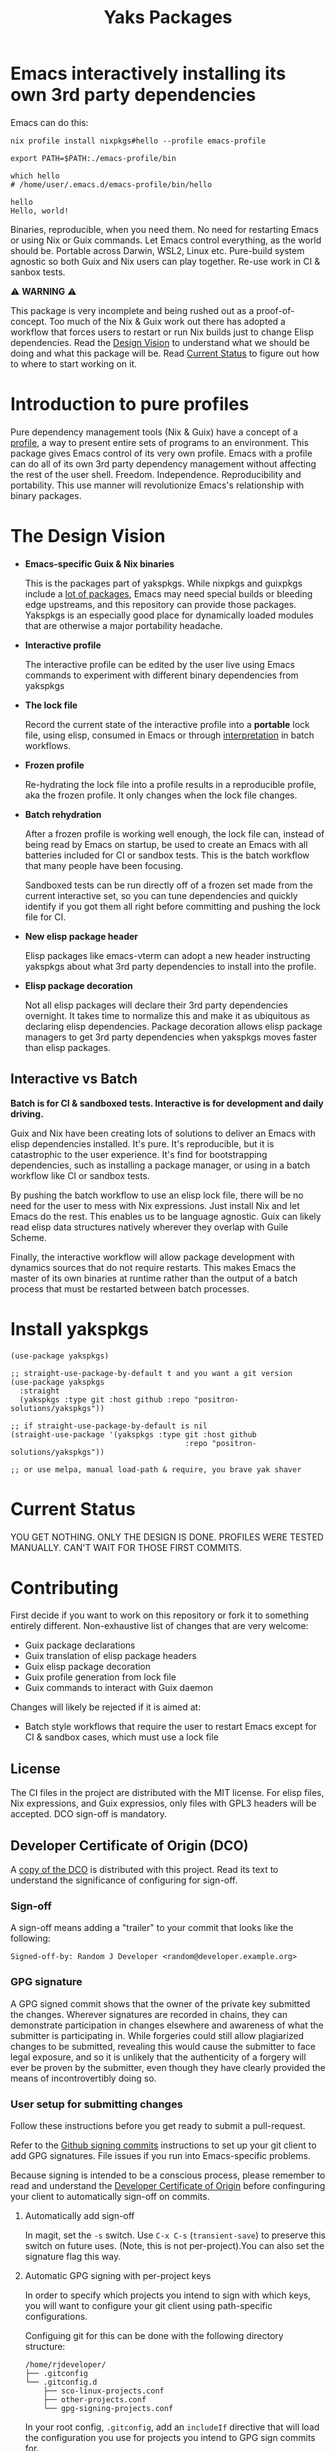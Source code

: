 #+TITLE: Yaks Packages

#+PROPERTY: LOGGING nil

# NOTE: To avoid having this in the info manual, we use HTML rather than Org
# syntax; it still appears with the GitHub renderer.
#+HTML: <a href="https://melpa.org/#/yakspkgs"><img src="https://melpa.org/packages/yakspkgs-badge.svg" alt="melpa package"></a> <a href="https://stable.melpa.org/#/yakspkgs"><img src="https://stable.melpa.org/packages/yakspkgs-badge.svg" alt="melpa stable package"></a>
#+HTML: <a href="https://github.com/positron-solutions/yakspkgs/actions/?workflow=CI"><img src="https://github.com/positron-solutions/yakspkgs/actions/workflows/ci.yml/badge.svg" alt="CI workflow status"></a>
#+HTML: <a href="https://github.com/positron-solutions/yakspkgs/actions/?workflow=Developer+Certificate+of+Origin"><img src="https://github.com/positron-solutions/yakspkgs/actions/workflows/dco.yml/badge.svg" alt="DCO Check"></a>

* Emacs interactively installing its own 3rd party dependencies

  Emacs can do this:

  #+begin_src shell
    nix profile install nixpkgs#hello --profile emacs-profile

    export PATH=$PATH:./emacs-profile/bin

    which hello
    # /home/user/.emacs.d/emacs-profile/bin/hello

    hello
    Hello, world!
  #+end_src

  Binaries, reproducible, when you need them.  No need for restarting Emacs or
  using Nix or Guix commands.  Let Emacs control everything, as the world should
  be.  Portable across Darwin, WSL2, Linux etc.  Pure-build system agnostic so
  both Guix and Nix users can play together.  Re-use work in CI & sanbox tests.

  ⚠️ *WARNING* ⚠️

  This package is very incomplete and being rushed out as a proof-of-concept.
  Too much of the Nix & Guix work out there has adopted a workflow that forces
  users to restart or run Nix builds just to change Elisp dependencies.  Read
  the [[#design-vision][Design Vision]] to understand what we should be doing and what this package
  will be.  Read [[#current-status][Current Status]] to figure out how to where to start working on
  it.
  
* Contents                                                         :noexport:
:PROPERTIES:
:TOC:      :include siblings
:END:
:CONTENTS:
- [[#introduction-to-pure-profiles][Introduction to pure profiles]]
- [[#the-design-vision][The Design Vision]]
  - [[#interactive-vs-batch][Interactive vs Batch]]
- [[#install-yakspkgs][Install yakspkgs]]
- [[#current-status][Current Status]]
- [[#contributing][Contributing]]
  - [[#license][License]]
  - [[#developer-certificate-of-origin-dco][Developer Certificate of Origin (DCO)]]
    - [[#sign-off][Sign-off]]
    - [[#gpg-signature][GPG signature]]
    - [[#user-setup-for-submitting-changes][User setup for submitting changes]]
      - [[#automatically-add-sign-off][Automatically add sign-off]]
      - [[#automatic-gpg-signing-with-per-project-keys][Automatic GPG signing with per-project keys]]
      - [[#manually-signing--adding-sign-off][Manually signing & adding sign-off]]
- [[#shout-outs][Shout-outs]]
- [[#footnote-on-fsf-and-emacs-core-licensing][Footnote on FSF and Emacs Core Licensing]]
:END:

* Introduction to pure profiles
  
  Pure dependency management tools (Nix & Guix) have a concept of a [[https://nixos.org/manual/nix/stable/package-management/profiles.html][profile]], a
  way to present entire sets of programs to an environment.  This package gives
  Emacs control of its very own profile.  Emacs with a profile can do all of its
  own 3rd party dependency management without affecting the rest of the user
  shell.  Freedom.  Independence.  Reproducibility and portability.  This use
  manner will revolutionize Emacs's relationship with binary packages.

* The Design Vision
  
- *Emacs-specific Guix & Nix binaries*

  This is the packages part of yakspkgs.  While nixpkgs and guixpkgs include a
  [[https://search.nixos.org/packages][lot of packages]], Emacs may need special builds or bleeding edge upstreams, and
  this repository can provide those packages. Yakspkgs is an especially good
  place for dynamically loaded modules that are otherwise a major portability
  headache.

- *Interactive profile*

  The interactive profile can be edited by the user live using Emacs commands to
  experiment with different binary dependencies from yakspkgs

- *The lock file*

  Record the current state of the interactive profile into a *portable* lock
  file, using elisp, consumed in Emacs or through [[https://github.com/talyz/fromElisp][interpretation]] in batch
  workflows.

- *Frozen profile*

  Re-hydrating the lock file into a profile results in a reproducible profile,
  aka the frozen profile.  It only changes when the lock file changes.

- *Batch rehydration*

  After a frozen profile is working well enough, the lock file can, instead of
  being read by Emacs on startup, be used to create an Emacs with all batteries
  included for CI or sandbox tests.  This is the batch workflow that many people
  have been focusing.

  Sandboxed tests can be run directly off of a frozen set made from the current
  interactive set, so you can tune dependencies and quickly identify if you got
  them all right before committing and pushing the lock file for CI.

- *New elisp package header*

  Elisp packages like emacs-vterm can adopt a new header instructing yakspkgs
  about what 3rd party dependencies to install into the profile.

- *Elisp package decoration*   

  Not all elisp packages will declare their 3rd party dependencies overnight.
  It takes time to normalize this and make it as ubiquitous as declaring elisp
  dependencies.  Package decoration allows elisp package managers to get 3rd
  party dependencies when yakspkgs moves faster than elisp packages.

** Interactive vs Batch

   *Batch is for CI & sandboxed tests.  Interactive is for development and daily
   driving.*

   Guix and Nix have been creating lots of solutions to deliver an Emacs with
   elisp dependencies installed.  It's pure.  It's reproducible, but it is
   catastrophic to the user experience.  It's find for bootstrapping
   dependencies, such as installing a package manager, or using in a batch
   workflow like CI or sandbox tests.

   By pushing the batch workflow to use an elisp lock file, there will be no
   need for the user to mess with Nix expressions.  Just install Nix and let
   Emacs do the rest.  This enables us to be language agnostic.  Guix can likely
   read elisp data structures natively wherever they overlap with Guile Scheme.

   Finally, the interactive workflow will allow package development with
   dynamics sources that do not require restarts.  This makes Emacs the master
   of its own binaries at runtime rather than the output of a batch process that
   must be restarted between batch processes.   

* Install yakspkgs

  #+begin_src elisp
    (use-package yakspkgs)

    ;; straight-use-package-by-default t and you want a git version
    (use-package yakspkgs
      :straight
      (yakspkgs :type git :host github :repo "positron-solutions/yakspkgs"))

    ;; if straight-use-package-by-default is nil
    (straight-use-package '(yakspkgs :type git :host github
                                           :repo "positron-solutions/yakspkgs"))

    ;; or use melpa, manual load-path & require, you brave yak shaver
  #+end_src

* Current Status

  YOU GET NOTHING.  ONLY THE DESIGN IS DONE.  PROFILES WERE TESTED MANUALLY.
  CAN'T WAIT FOR THOSE FIRST COMMITS.

* Contributing

First decide if you want to work on this repository or fork it to something
entirely different.  Non-exhaustive list of changes that are very welcome:

- Guix package declarations
- Guix translation of elisp package headers
- Guix elisp package decoration
- Guix profile generation from lock file
- Guix commands to interact with Guix daemon

Changes will likely be rejected if it is aimed at:

- Batch style workflows that require the user to restart Emacs except for CI &
  sandbox cases, which must use a lock file

** License

   The CI files in the project are distributed with the MIT license. For elisp
   files, Nix expressions, and Guix expressios, only files with GPL3 headers
   will be accepted.  DCO sign-off is mandatory.

** Developer Certificate of Origin (DCO)

   A [[./DCO][copy of the DCO]] is distributed with this project.  Read its text to
   understand the significance of configuring for sign-off.

*** Sign-off

    A sign-off means adding a "trailer" to your commit that looks like the
    following:

    #+begin_src
    Signed-off-by: Random J Developer <random@developer.example.org>
    #+end_src

*** GPG signature

    A GPG signed commit shows that the owner of the private key submitted the
    changes.  Wherever signatures are recorded in chains, they can demonstrate
    participation in changes elsewhere and awareness of what the submitter is
    participating in.  While forgeries could still allow plagiarized changes to
    be submitted, revealing this would cause the submitter to face legal
    exposure, and so it is unlikely that the authenticity of a forgery will ever
    be proven by the submitter, even though they have clearly provided the means
    of incontrovertibly doing so.

*** User setup for submitting changes

    Follow these instructions before you get ready to submit a pull-request.

    Refer to the [[https://docs.github.com/en/authentication/managing-commit-signature-verification/signing-commits][Github signing commits]] instructions to set up your git client
    to add GPG signatures.  File issues if you run into Emacs-specific problems.

    Because signing is intended to be a conscious process, please remember to
    read and understand the [[./DCO][Developer Certificate of Origin]] before confinguring
    your client to automatically sign-off on commits.

**** Automatically add sign-off

     In magit, set the =-s= switch.  Use =C-x C-s= (=transient-save=) to
     preserve this switch on future uses.  (Note, this is not per-project).You
     can also set the signature flag this way.

**** Automatic GPG signing with per-project keys
    
    In order to specify which projects you intend to sign with which keys, you
    will want to configure your git client using path-specific configurations.

    Configuing git for this can be done with the following directory structure:

    #+begin_src
    /home/rjdeveloper/
    ├── .gitconfig
    └── .gitconfig.d
        ├── sco-linux-projects.conf
        ├── other-projects.conf
        └── gpg-signing-projects.conf
    #+end_src

    In your root config, ~.gitconfig~, add an =includeIf= directive that will
    load the configuration you use for projects you intend to GPG sign commits
    for.

    #+begin_src
    [includeIf "gitdir:/home/rjdeveloper/**/gpg-signing/**/.git"]
      path = "~/.gitconfig.d/gpg-signing-projects.conf"
    #+end_src

    In the ~gpg-signing-projects.conf~ add your GPG signing configuration from
    earlier.  =sign= adds the GPG signature automatically.  File an issue if you
    need help with multiple GPG homes or other configurations.

    #+begin_src
    [user]
      name = "Random J Developer"
      email = "random@developer.example.org"
      signingkey = "5FF0EBDC623B3AD4"

    [commit]
      sign = true
      gpgSign = true
    #+end_src

**** Manually signing & adding sign-off

    If you don't like these configurations and want to individually indicate you
    have read and intend to apply the DCO to your changes, these commands are
    equivalent:

    #+begin_src bash
      git commit -s -S --message "I don't like using .gitconfig"

      # To clean up a commit
      git commit --amend -s -S --no-message

      # Combine with rebase to sign / sign-off multiple existing commits
      git rebase -i
    #+end_src

* Shout-outs

- [[https://github.com/alphapapa][alphapapa]] for being super prolific at everything, including package writing,
  documentation, and activity on various social platforms
- [[https://github.com/adisbladis][adisbladis]] for the Nix overlay that makes the CI and local development so nice
- [[https://www.fsf.org/][FSF]] for the Yak shaving club
- [[https://github.com/NobbZ][NobbZ]] for being all over the Nix & Emacs interwebs

* Footnote on FSF and Emacs Core Licensing

Free Software Foundation currently requires copyright assignment on all code
that goes into Emacs core. Many GNU projects have since switched to using a
Developer Certificate of Origin.  DCO sign-off is a practice accepted by git,
GCC, and the [[https://wiki.linuxfoundation.org/dco][Linux Kernel]].  Doing DCO sign-off is not the same as copyright
assignment, and serves a slightlly different purpose.  DCO is more defensive of
/any/ users while copyright assignment is offensive in the case of GPL
non-compliance. In any case, with DCO sign-off, you can be assured that changes
submitted to a code base you control are incontrovertibly covered by the license
you chose.  Using the DCO *may* make it easier for code in your project to be
included in Emacs core later.

# Local Variables:
# eval: (require 'org-make-toc)
# before-save-hook: org-make-toc
# org-export-with-properties: ()
# org-export-with-title: t
# End:
